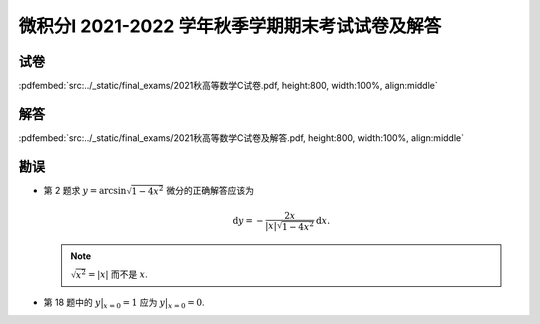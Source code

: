 微积分I 2021-2022 学年秋季学期期末考试试卷及解答
^^^^^^^^^^^^^^^^^^^^^^^^^^^^^^^^^^^^^^^^^^^^^^^^^^^

试卷
--------

:pdfembed:`src:../_static/final_exams/2021秋高等数学C试卷.pdf, height:800, width:100%, align:middle`

解答
--------

:pdfembed:`src:../_static/final_exams/2021秋高等数学C试卷及解答.pdf, height:800, width:100%, align:middle`

勘误
--------

- 第 2 题求 :math:`y = \arcsin \sqrt{1 - 4x^2}` 微分的正确解答应该为

  .. math::
    \mathrm{d} y = - \dfrac{2x}{|x| \sqrt{1 - 4x^2}} \mathrm{d} x.

  .. note::
    :math:`\sqrt{x^2} = |x|` 而不是 :math:`x`.

- 第 18 题中的 :math:`\displaystyle y\bigr|_{x=0}=1` 应为 :math:`\displaystyle y\bigr|_{x=0}=0`.
